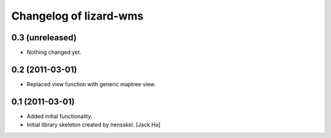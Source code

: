 Changelog of lizard-wms
===================================================


0.3 (unreleased)
----------------

- Nothing changed yet.


0.2 (2011-03-01)
----------------

- Replaced view function with generic maptree view.


0.1 (2011-03-01)
----------------

- Added initial functionality.

- Initial library skeleton created by nensskel.  [Jack Ha]
